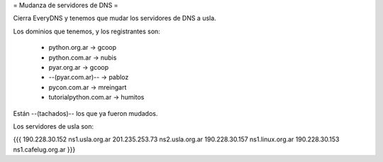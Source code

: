 = Mudanza de servidores de DNS =

Cierra EveryDNS y tenemos que mudar los servidores de DNS a usla.

Los dominios que tenemos, y los registrantes son:

 * python.org.ar -> gcoop
 * python.com.ar -> nubis
 * pyar.org.ar -> gcoop
 * --(pyar.com.ar)-- -> pabloz
 * pycon.com.ar -> mreingart
 * tutorialpython.com.ar -> humitos

Están --(tachados)-- los que ya fueron mudados.



Los servidores de usla son:

{{{
190.228.30.152 ns1.usla.org.ar
201.235.253.73 ns2.usla.org.ar
190.228.30.157 ns1.linux.org.ar
190.228.30.153 ns1.cafelug.org.ar
}}}
